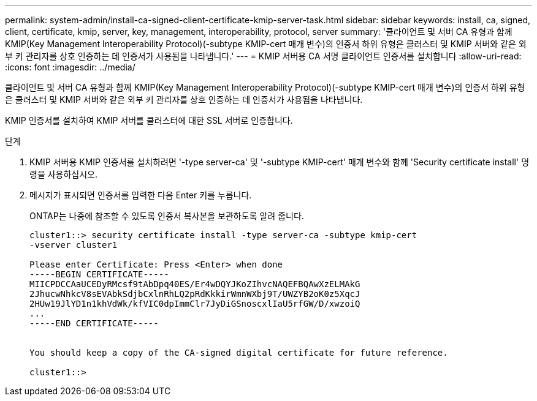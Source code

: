 ---
permalink: system-admin/install-ca-signed-client-certificate-kmip-server-task.html 
sidebar: sidebar 
keywords: install, ca, signed, client, certificate, kmip, server, key, management, interoperability, protocol, server 
summary: '클라이언트 및 서버 CA 유형과 함께 KMIP(Key Management Interoperability Protocol)(-subtype KMIP-cert 매개 변수)의 인증서 하위 유형은 클러스터 및 KMIP 서버와 같은 외부 키 관리자를 상호 인증하는 데 인증서가 사용됨을 나타냅니다.' 
---
= KMIP 서버용 CA 서명 클라이언트 인증서를 설치합니다
:allow-uri-read: 
:icons: font
:imagesdir: ../media/


[role="lead"]
클라이언트 및 서버 CA 유형과 함께 KMIP(Key Management Interoperability Protocol)(-subtype KMIP-cert 매개 변수)의 인증서 하위 유형은 클러스터 및 KMIP 서버와 같은 외부 키 관리자를 상호 인증하는 데 인증서가 사용됨을 나타냅니다.

KMIP 인증서를 설치하여 KMIP 서버를 클러스터에 대한 SSL 서버로 인증합니다.

.단계
. KMIP 서버용 KMIP 인증서를 설치하려면 '-type server-ca' 및 '-subtype KMIP-cert' 매개 변수와 함께 'Security certificate install' 명령을 사용하십시오.
. 메시지가 표시되면 인증서를 입력한 다음 Enter 키를 누릅니다.
+
ONTAP는 나중에 참조할 수 있도록 인증서 복사본을 보관하도록 알려 줍니다.

+
[listing]
----
cluster1::> security certificate install -type server-ca -subtype kmip-cert
-vserver cluster1

Please enter Certificate: Press <Enter> when done
-----BEGIN CERTIFICATE-----
MIICPDCCAaUCEDyRMcsf9tAbDpq40ES/Er4wDQYJKoZIhvcNAQEFBQAwXzELMAkG
2JhucwNhkcV8sEVAbkSdjbCxlnRhLQ2pRdKkkirWmnWXbj9T/UWZYB2oK0z5XqcJ
2HUw19JlYD1n1khVdWk/kfVIC0dpImmClr7JyDiGSnoscxlIaU5rfGW/D/xwzoiQ
...
-----END CERTIFICATE-----


You should keep a copy of the CA-signed digital certificate for future reference.

cluster1::>
----

